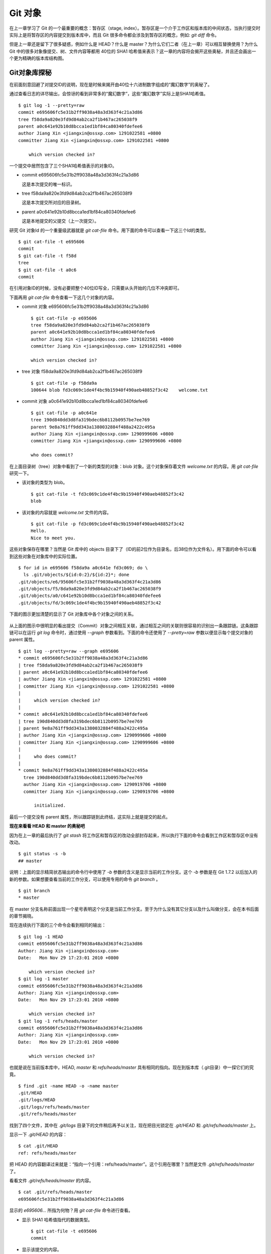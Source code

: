 Git 对象
********

在上一章学习了 Git 的一个最重要的概念：暂存区（stage, index）。暂存区是一个介于工作区和版本库的中间状态，当执行提交时实际上是将暂存区的内容提交到版本库中，而且 Git 很多命令都会涉及到暂存区的概念，例如: `git diff` 命令。

但是上一章还是留下了很多疑惑，例如什么是 HEAD？什么是 master？为什么它们二者（在上一章）可以相互替换使用？为什么 Git 中的很多对象像提交、树、文件内容等都用 40位的 SHA1 哈希值来表示？这一章的内容将会揭开这些奥秘，并且还会画出一个更为精确的版本库结构图。

Git对象库探秘
=====================

在前面刻意回避了对提交ID的说明，现在是时候来揭开由40位十六进制数字组成的“魔幻数字”的奥秘了。

通过查看日志的详尽输出，会惊讶的看到非常多的“魔幻数字”，这些“魔幻数字”实际上是SHA1哈希值。

::

  $ git log -1 --pretty=raw 
  commit e695606fc5e31b2ff9038a48a3d363f4c21a3d86
  tree f58da9a820e3fd9d84ab2ca2f1b467ac265038f9
  parent a0c641e92b10d8bcca1ed1bf84ca80340fdefee6
  author Jiang Xin <jiangxin@ossxp.com> 1291022581 +0800
  committer Jiang Xin <jiangxin@ossxp.com> 1291022581 +0800

      which version checked in?

一个提交中居然包含了三个SHA1哈希值表示的对象ID。

* commit e695606fc5e31b2ff9038a48a3d363f4c21a3d86

  这是本次提交的唯一标识。

* tree f58da9a820e3fd9d84ab2ca2f1b467ac265038f9

  这是本次提交所对应的目录树。

* parent a0c641e92b10d8bcca1ed1bf84ca80340fdefee6

  这是本地提交的父提交（上一次提交）。

研究 Git 对象Id 的一个重量级武器就是 `git cat-file` 命令。用下面的命令可以查看一下这三个Id的类型。

::

  $ git cat-file -t e695606
  commit
  $ git cat-file -t f58d
  tree
  $ git cat-file -t a0c6
  commit

在引用对象ID的时候，没有必要把整个40位ID写全，只需要从头开始的几位不冲突即可。

下面再用 `git cat-file` 命令查看一下这几个对象的内容。

* commit 对象 e695606fc5e31b2ff9038a48a3d363f4c21a3d86

  ::

    $ git cat-file -p e695606
    tree f58da9a820e3fd9d84ab2ca2f1b467ac265038f9
    parent a0c641e92b10d8bcca1ed1bf84ca80340fdefee6
    author Jiang Xin <jiangxin@ossxp.com> 1291022581 +0800
    committer Jiang Xin <jiangxin@ossxp.com> 1291022581 +0800

    which version checked in?


* tree 对象 f58da9a820e3fd9d84ab2ca2f1b467ac265038f9

  ::

    $ git cat-file -p f58da9a
    100644 blob fd3c069c1de4f4bc9b15940f490aeb48852f3c42    welcome.txt


* commit 对象 a0c641e92b10d8bcca1ed1bf84ca80340fdefee6

  ::

    $ git cat-file -p a0c641e
    tree 190d840dd3d8fa319bdec6b8112b0957be7ee769
    parent 9e8a761ff9dd343a1380032884f488a2422c495a
    author Jiang Xin <jiangxin@ossxp.com> 1290999606 +0800
    committer Jiang Xin <jiangxin@ossxp.com> 1290999606 +0800

    who does commit?

在上面目录树（tree）对象中看到了一个新的类型的对象：blob 对象。这个对象保存着文件 `welcome.txt` 的内容。用 `git cat-file` 研究一下。

* 该对象的类型为 blob。

  ::

    $ git cat-file -t fd3c069c1de4f4bc9b15940f490aeb48852f3c42
    blob

* 该对象的内容就是 `welcome.txt` 文件的内容。

  ::

    $ git cat-file -p fd3c069c1de4f4bc9b15940f490aeb48852f3c42
    Hello.
    Nice to meet you.

这些对象保存在哪里？当然是 Git 库中的 objects 目录下了（ID的前2位作为目录名，后38位作为文件名）。用下面的命令可以看到这些对象在对象库中的实际位置。

::

  $ for id in e695606 f58da9a a0c641e fd3c069; do \
    ls .git/objects/${id:0:2}/${id:2}*; done
  .git/objects/e6/95606fc5e31b2ff9038a48a3d363f4c21a3d86
  .git/objects/f5/8da9a820e3fd9d84ab2ca2f1b467ac265038f9
  .git/objects/a0/c641e92b10d8bcca1ed1bf84ca80340fdefee6
  .git/objects/fd/3c069c1de4f4bc9b15940f490aeb48852f3c42

下面的图示更加清楚的显示了 Git 对象库中各个对象之间的关系。

  .. figure:: images/git-solo/git-objects.png
     :scale: 100

从上面的图示中很明显的看出提交（Commit）对象之间相互关联，通过相互之间的关联则很容易的识别出一条跟踪链。这条跟踪链可以在运行 `git log` 命令时，通过使用 `--graph` 参数看到。下面的命令还使用了 `--pretty=raw` 参数以便显示每个提交对象的 parent 属性。

::

  $ git log --pretty=raw --graph e695606
  * commit e695606fc5e31b2ff9038a48a3d363f4c21a3d86
  | tree f58da9a820e3fd9d84ab2ca2f1b467ac265038f9
  | parent a0c641e92b10d8bcca1ed1bf84ca80340fdefee6
  | author Jiang Xin <jiangxin@ossxp.com> 1291022581 +0800
  | committer Jiang Xin <jiangxin@ossxp.com> 1291022581 +0800
  | 
  |     which version checked in?
  |  
  * commit a0c641e92b10d8bcca1ed1bf84ca80340fdefee6
  | tree 190d840dd3d8fa319bdec6b8112b0957be7ee769
  | parent 9e8a761ff9dd343a1380032884f488a2422c495a
  | author Jiang Xin <jiangxin@ossxp.com> 1290999606 +0800
  | committer Jiang Xin <jiangxin@ossxp.com> 1290999606 +0800
  | 
  |     who does commit?
  |  
  * commit 9e8a761ff9dd343a1380032884f488a2422c495a
    tree 190d840dd3d8fa319bdec6b8112b0957be7ee769
    author Jiang Xin <jiangxin@ossxp.com> 1290919706 +0800
    committer Jiang Xin <jiangxin@ossxp.com> 1290919706 +0800
    
        initialized.

最后一个提交没有 parent 属性，所以跟踪链到此终结，这实际上就是提交的起点。

**现在来看看 HEAD 和 master 的奥秘吧**

因为在上一章的最后执行了 `git stash` 将工作区和暂存区的改动全部封存起来，所以执行下面的命令会看到工作区和暂存区中没有改动。

::

  $ git status -s -b
  ## master

说明：上面的显示精简状态输出的命令行中使用了 `-b` 参数的含义是显示当前的工作分支。这个 `-b` 参数是在 Git 1.7.2 以后加入的新的参数。如果想要查看当前的工作分支，可以使用专用的命令 `git branch` 。

::

  $ git branch
  * master

在 master 分支名称前面出现一个星号表明这个分支是当前工作分支。至于为什么没有其它分支以及什么叫做分支，会在本书后面的章节揭晓。

现在连续执行下面的三个命令会看到相同的输出：

::

  $ git log -1 HEAD
  commit e695606fc5e31b2ff9038a48a3d363f4c21a3d86
  Author: Jiang Xin <jiangxin@ossxp.com>
  Date:   Mon Nov 29 17:23:01 2010 +0800

      which version checked in?
  $ git log -1 master
  commit e695606fc5e31b2ff9038a48a3d363f4c21a3d86
  Author: Jiang Xin <jiangxin@ossxp.com>
  Date:   Mon Nov 29 17:23:01 2010 +0800

      which version checked in?
  $ git log -1 refs/heads/master
  commit e695606fc5e31b2ff9038a48a3d363f4c21a3d86
  Author: Jiang Xin <jiangxin@ossxp.com>
  Date:   Mon Nov 29 17:23:01 2010 +0800

      which version checked in?

也就是说在当前版本库中，HEAD, `master` 和 `refs/heads/master` 具有相同的指向。现在到版本库（.git目录）中一探它们的究竟。

::

  $ find .git -name HEAD -o -name master 
  .git/HEAD
  .git/logs/HEAD
  .git/logs/refs/heads/master
  .git/refs/heads/master

找到了四个文件，其中在 `.git/logs` 目录下的文件稍后再予以关注，现在把目光锁定在 `.git/HEAD` 和 `.git/refs/heads/master` 上。

显示一下 `.git/HEAD` 的内容：

::

  $ cat .git/HEAD 
  ref: refs/heads/master

把 HEAD 的内容翻译过来就是：“指向一个引用：refs/heads/master”。这个引用在哪里？当然是文件 `.git/refs/heads/master` 了。

看看文件 `.git/refs/heads/master` 的内容。
::

  $ cat .git/refs/heads/master 
  e695606fc5e31b2ff9038a48a3d363f4c21a3d86

显示的 `e695606...` 所指为何物？用 `git cat-file` 命令进行查看。

* 显示 SHA1 哈希值指代的数据类型。

  :: 

    $ git cat-file -t e695606
    commit

* 显示该提交的内容。

  :: 

    $ git cat-file -p e695606fc5e31b2ff9038a48a3d363f4c21a3d86
    tree f58da9a820e3fd9d84ab2ca2f1b467ac265038f9
    parent a0c641e92b10d8bcca1ed1bf84ca80340fdefee6
    author Jiang Xin <jiangxin@ossxp.com> 1291022581 +0800
    committer Jiang Xin <jiangxin@ossxp.com> 1291022581 +0800

    which version checked in?

原来分支 master 指向的是一个提交ID（最新提交）。这样的分支实现是多么的巧妙啊：既然可以从任何提交开始建立一条历史跟踪链，那么用一个文件指向这个链条的最新提交，那么这个文件就可以用于追踪提交历史了。这个文件就是 `.git/refs/heads/master` 文件。

下面看一个更接近于真实的版本库结构图：

  .. figure:: images/git-solo/git-repos-detail.png
     :scale: 100

目录 `.git/refs` 是保存引用的命名空间，其中 `.git/refs/heads` 目录下的引用又称为分支。对于分支既可以使用正规的长格式的表示法，如 `refs/heads/master` ，也可以去掉前面的两级目录用 `master` 来表示。Git 有一个底层命令 `git rev-parse` 可以用于显示引用对应的提交 ID。

::

  $ git rev-parse master
  e695606fc5e31b2ff9038a48a3d363f4c21a3d86
  $ git rev-parse refs/heads/master
  e695606fc5e31b2ff9038a48a3d363f4c21a3d86
  $ git rev-parse HEAD
  e695606fc5e31b2ff9038a48a3d363f4c21a3d86

可以看出它们都指向同一个对象。为什么这个对象是40位，而不是更少或者更多？这些 Id 是如何生成的呢？

问题：SHA1 哈希值到底是什么，如何生成的？
==========================================

哈希(hash)是一种数据摘要算法（或称散列算法），是信息安全领域当中重要的理论基石。该算法将任意长度的输入经过散列运算转换为固定长度的输出。固定长度的输出可以称为对应的输入的数字摘要或哈希值。例如 SHA1 摘要算法可以处理从零到一千多万个TB的输入数据，输出为固定的 160 比特的数字摘要。两个不同内容的输入即使数据量非常大、差异非常小，两者的哈希值也会显著不同。比较著名的摘要算法有：MD5 和 SHA1。Linux 下 `sha1sum` 命令可以用于生成摘要。

::

  $ echo -n Git |sha1sum
  5819778898df55e3a762f0c5728b457970d72cae  -

可以看出字符串 `Git` 的 SHA1 哈希值为40个十六进制的数字组成。那么能不能找出另外一个字符串使其 SHA1 哈希值和上面的哈希值一样呢？下面看看难度有多大。

每个十六进制的数字用于表示一个4位的二进制数字，因此40位的 SHA1 哈希值的输出为实为 160 bit。拿双色球博彩打一个比喻，要想制造相同的 SHA1 哈希值就相当于要选出32个“红色球”，每个红球有1到32个（5位的二进制数字）选择，而且红球之间可以重复。相比“双色球博彩”总共只需选出7颗球，SHA1 “中奖”的难度就相当于要连续购买五期“双色球”并且必需每一期都要中一等奖。当然由于算法上的问题，制造冲突（重复）的摘要的几率没有那么小，但是已经足够小，能够满足 Git 对不同对象的进行区分和标识了。即使有一天像发现了MD5摘要的冲突那样，发现SHA1存在人为制造冲突的可能，那么 Git 可以使用更为安全的 SHA-256 或者 SHA-512 的摘要算法。

那么 Git 中的各种对象：提交（commit）、文件内容（blob）、目录树（tree）等（还有 Tag）对象对应的 SHA1 哈希值是如何生成的呢？下面就来展示一下。

提交的 SHA1 哈希值生成方法。

* 看看 HEAD 对应的提交的内容。使用 `git cat-file` 命令。

  ::

    $ git cat-file commit HEAD
    tree f58da9a820e3fd9d84ab2ca2f1b467ac265038f9
    parent a0c641e92b10d8bcca1ed1bf84ca80340fdefee6
    author Jiang Xin <jiangxin@ossxp.com> 1291022581 +0800
    committer Jiang Xin <jiangxin@ossxp.com> 1291022581 +0800

    which version checked in?

* 提交信息中总共包含 234 个字符。

  ::

    $ git cat-file commit HEAD | wc -c
    234

* 在提交信息的前面加上内容 `commit 234<null>` （<null>为空字符），然后执行 SHA1 哈希算法。

  ::

    $ ( printf "commit 234\000"; git cat-file commit HEAD ) | sha1sum
    e695606fc5e31b2ff9038a48a3d363f4c21a3d86  -

* 上面命令得到的哈希值和用 `git rev-parse` 看到的是一样的。

  ::

    $ git rev-parse HEAD
    e695606fc5e31b2ff9038a48a3d363f4c21a3d86

下面看一看文件内容的 SHA1 哈希值生成方法。

* 看看版本库中 welcome.txt 的内容。使用 `git cat-file` 命令。

  ::

    $ git cat-file blob HEAD:welcome.txt 
    Hello.
    Nice to meet you.

* 文件总共包含 25 字节的内容。

  ::

    $ git cat-file blob HEAD:welcome.txt | wc -c
    25

* 在文件内容的前面加上 `blob 25<null>` 的内容，然后执行 SHA1 哈希算法。

  ::

    $ ( printf "blob 25\000"; git cat-file blob HEAD:welcome.txt ) | sha1sum
    fd3c069c1de4f4bc9b15940f490aeb48852f3c42  -

* 上面命令得到的哈希值和用 `git rev-parse` 看到的是一样的。

  ::

    $ git rev-parse HEAD:welcome.txt
    fd3c069c1de4f4bc9b15940f490aeb48852f3c42

最后再来看看树的 SHA1 哈希值的形成方法。

* HEAD 对应的树的内容共包含 39 个字节。

  ::

    $ git cat-file tree HEAD^{tree} | wc -c
    39

* 在树的内容的前面加上 `tree 39<null>` 的内容，然后执行 SHA1 哈希算法。

  ::

    $ ( printf "tree 39\000"; git cat-file tree HEAD^{tree} ) | sha1sum
    f58da9a820e3fd9d84ab2ca2f1b467ac265038f9  -

* 上面命令得到的哈希值和用 `git rev-parse` 看到的是一样的。

  ::

    $ git rev-parse HEAD^{tree}
    f58da9a820e3fd9d84ab2ca2f1b467ac265038f9

在后面学习 Tag 的时候，会看到Tag对象（轻量级Tag除外）也是采用类似方法在对象库中存储的。

问题：为什么不用顺序的数字来表示提交？
========================================

到目前为止进行的提交都是顺序提交，这可能让读者产生这么一个想法，为什么 Git 的提交不依据提交顺序对提交进行编号呢？可以把第一次提交定义为提交1，依次递增。尤其是对于拥有像 Subversion 等集中式版本控制系统使用经验的用户更会有这样的体会和想法。

集中式版本控制系统因为只有一个集中式的版本库，可以很容易的实现全局唯一的提交号，像 Subversion 就是如此。Git 作为分布式版本控制系统，开发可以是非线性的，每个人可以通过克隆版本库的方式工作在不同的本地版本库当中，在本地做的提交可以通过版本库之间的交互（例如PULL和PUSH）而互相分发，如果提交采用本地唯一的数字编号，在提交分发的时候不可避免的造成冲突。这就要求提交的编号不能仅仅是本地局部有效，而是要“全球唯一”。Git 的提交通过 SHA1 哈希值作为提交ID，的确做到了“全球唯一”。

Mercurial(Hg) 是另外一个著名的分布式版本控制系统，它的提交Id非常有趣：同时使用了顺序的数字编号和“全球唯一”的SHA1哈希值。但实际上顺序的数字编号只是本地有效，对于克隆版本库来说没有意义，只有SHA1哈希值才是通用的编号。

::

  $ hg log --limit 2
  修改集:      3009:2f1a3a7e8eb0
  标签:        tip
  用户:        Daniel Neuhäuser <dasdasich@gmail.com>
  日期:        Wed Dec 01 23:13:31 2010 +0100
  摘要:        "Fixed" the CombinedHTMLDiff test

  修改集:      3008:2fd3302ca7e5
  用户:        Daniel Neuhäuser <dasdasich@gmail.com>
  日期:        Wed Dec 01 22:54:54 2010 +0100
  摘要:        #559 Add `html_permalink_text` confval

Hg的设计使得本地使用版本库更为方便，但是要在Git中做类似实现却很难，这是因为Git相比Hg拥有真正的分支管理功能。在Git中会存在当前分支中看不到的其他分支的提交，如何进行提交编号的管理十分的复杂。

幸好Git提供很多方法可以方便的访问Git库中的对象。

* 采用部分的 SHA1 哈希值。不必写全40位的哈希值，只采用开头的部分，不和现有其他的冲突即可。
* 使用 `master` 代表分支 `master` 中最新的提交，使用全称 `refs/heads/master` 亦可。
* 使用 `HEAD` 代表版本库中最近的一次提交。
* 符号 ^ 可以用于指代父提交。例如：

  - `HEAD^` 代表版本库中上一次提交，即最近一次提交的父提交。
  - `HEAD^^` 则代表 `HEAD^` 的父提交。
  
* 对于一个提交有多个父提交，可以在符号 ^ 后面用数字表示是第几个父提交。例如：

  - `a573106^2` 含义是提交 `a573106` 的多个父提交中的第二个父提交。
  - `HEAD^1` 相当于 `HEAD^` 含义是 HEAD 多个父提交中的第一个。
  - `HEAD^^2` 含义是 `HEAD^` （HEAD 父提交）的多个父提交中的第二个。

* 符号 ~<n> 也可以用于指代祖先提交。例如：

  `a573106~5` 即相当于 `a573106^^^^^` 。

* 提交所对应的树对象，可以用类似如下的语法访问。

  `a573106^{tree}`

* 某一此提交对应的文件对象，可以用如下的语法访问。

  `a573106:path/to/file`

* 暂存区中的文件对象，可以用如下的语法访问。

  `:path/to/file`

读者可以使用 `git rev-parse` 命令在本地版本库中练习一下：

::

  $ git rev-parse HEAD
  e695606fc5e31b2ff9038a48a3d363f4c21a3d86
  $ git cat-file -p e695
  tree f58da9a820e3fd9d84ab2ca2f1b467ac265038f9
  parent a0c641e92b10d8bcca1ed1bf84ca80340fdefee6
  author Jiang Xin <jiangxin@ossxp.com> 1291022581 +0800
  committer Jiang Xin <jiangxin@ossxp.com> 1291022581 +0800

  which version checked in?
  $ git cat-file -p e695^
  tree 190d840dd3d8fa319bdec6b8112b0957be7ee769
  parent 9e8a761ff9dd343a1380032884f488a2422c495a
  author Jiang Xin <jiangxin@ossxp.com> 1290999606 +0800
  committer Jiang Xin <jiangxin@ossxp.com> 1290999606 +0800

  who does commit?
  $ git rev-parse e695^{tree}
  f58da9a820e3fd9d84ab2ca2f1b467ac265038f9
  $ git rev-parse e695^^{tree}
  190d840dd3d8fa319bdec6b8112b0957be7ee769

在后面的介绍中，还会了解更多访问Git对象的技巧。例如使用 tag 和日期访问版本库对象。
